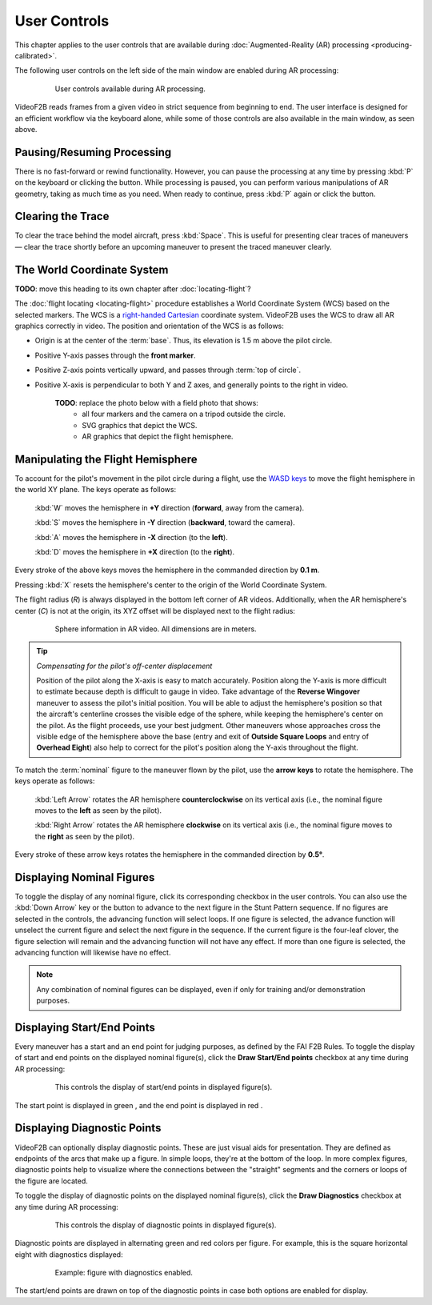#############
User Controls
#############

This chapter applies to the user controls that are available during
:doc:`Augmented-Reality (AR) processing <producing-calibrated>`.

The following user controls on the left side of the main window are enabled during AR processing:

    .. figure:: images/user-controls-ar.png

        User controls available during AR processing.

VideoF2B reads frames from a given video in strict sequence from beginning to end. The user interface is
designed for an efficient workflow via the keyboard alone, while some of those controls are also available in
the main window, as seen above.

Pausing/Resuming Processing
---------------------------

There is no fast-forward or rewind functionality. However, you can pause the processing at any time by
pressing :kbd:`P` on the keyboard or clicking the |Icon for Pause button| button.  While processing is paused,
you can perform various manipulations of AR geometry, taking as much time as you need. When ready to continue,
press :kbd:`P` again or click the |Icon for Play button| button.

Clearing the Trace
------------------

To clear the trace behind the model aircraft, press :kbd:`Space`. This is useful for presenting clear traces
of maneuvers — clear the trace shortly before an upcoming maneuver to present the traced maneuver clearly.

The World Coordinate System
---------------------------

**TODO**: move this heading to its own chapter after :doc:`locating-flight`?

The :doc:`flight locating <locating-flight>` procedure establishes a World Coordinate System (WCS) based on
the selected markers. The WCS is a `right-handed <https://en.wikipedia.org/wiki/Right-hand_rule>`__ `Cartesian
<https://en.wikipedia.org/wiki/Cartesian_coordinate_system>`__ coordinate system. VideoF2B uses the WCS to
draw all AR graphics correctly in video. The position and orientation of the WCS is as follows:

- Origin is at the center of the :term:`base`. Thus, its elevation is 1.5 m above the pilot circle.
- Positive Y-axis passes through the **front marker**.
- Positive Z-axis points vertically upward, and passes through :term:`top of circle`.
- Positive X-axis is perpendicular to both Y and Z axes, and generally points to the right in video.

    **TODO**: replace the photo below with a field photo that shows:
      - all four markers and the camera on a tripod outside the circle.
      - SVG graphics that depict the WCS.
      - AR graphics that depict the flight hemisphere.

    .. image:: images/todo/markers-arrangement.jpg

Manipulating the Flight Hemisphere
----------------------------------

To account for the pilot's movement in the pilot circle during a flight, use the `WASD keys
<https://www.computerhope.com/jargon/w/wsad.htm>`__ to move the flight hemisphere in the world XY plane. The
keys operate as follows:

    :kbd:`W` moves the hemisphere in **+Y** direction (**forward**, away from the camera).

    :kbd:`S` moves the hemisphere in **-Y** direction (**backward**, toward the camera).

    :kbd:`A` moves the hemisphere in **-X** direction (to the **left**).

    :kbd:`D` moves the hemisphere in **+X** direction (to the **right**).

Every stroke of the above keys moves the hemisphere in the commanded direction by **0.1 m**.

Pressing :kbd:`X` resets the hemisphere's center to the origin of the World Coordinate System.

The flight radius (*R*) is always displayed in the bottom left corner of AR videos. Additionally, when the AR
hemisphere's center (*C*) is not at the origin, its XYZ offset will be displayed next to the flight radius:

    .. figure:: images/sphere-info-overlay.png

        Sphere information in AR video. All dimensions are in meters.

.. tip:: *Compensating for the pilot's off-center displacement*

    Position of the pilot along the X-axis is easy to match accurately. Position along the Y-axis is more
    difficult to estimate because depth is difficult to gauge in video. Take advantage of the **Reverse
    Wingover** maneuver to assess the pilot's initial position.  You will be able to adjust the hemisphere's
    position so that the aircraft's centerline crosses the visible edge of the sphere, while keeping the
    hemisphere's center on the pilot. As the flight proceeds, use your best judgment. Other maneuvers whose
    approaches cross the visible edge of the hemisphere above the base (entry and exit of **Outside Square
    Loops** and entry of **Overhead Eight**) also help to correct for the pilot's position along the Y-axis
    throughout the flight.

To match the :term:`nominal` figure to the maneuver flown by the pilot, use the **arrow keys** to rotate the
hemisphere. The keys operate as follows:

    :kbd:`Left Arrow` rotates the AR hemisphere **counterclockwise** on its vertical axis (i.e., the nominal
    figure moves to the **left** as seen by the pilot).

    :kbd:`Right Arrow` rotates the AR hemisphere **clockwise** on its vertical axis (i.e., the nominal figure
    moves to the **right** as seen by the pilot).

Every stroke of these arrow keys rotates the hemisphere in the commanded direction by **0.5°**.

Displaying Nominal Figures
--------------------------

To toggle the display of any nominal figure, click its corresponding checkbox in the user controls.  You can
also use the :kbd:`Down Arrow` key or the |Icon for Figure Advance| button to advance to the next figure in
the Stunt Pattern sequence.  If no figures are selected in the controls, the advancing function will select
loops.  If one figure is selected, the advance function will unselect the current figure and select the next
figure in the sequence.  If the current figure is the four-leaf clover, the figure selection will remain and
the advancing function will not have any effect.  If more than one figure is selected, the advancing function
will likewise have no effect.

.. note::

    Any combination of nominal figures can be displayed, even if only for
    training and/or demonstration purposes.

Displaying Start/End Points
---------------------------

Every maneuver has a start and an end point for judging purposes, as defined by the FAI F2B Rules. To toggle
the display of start and end points on the displayed nominal figure(s), click the **Draw Start/End points**
checkbox at any time during AR processing:

    .. figure:: images/draw-endpoints-chk.png

        This controls the display of start/end points in displayed figure(s).

The start point is displayed in green |Image for start point|, and the end point
is displayed in red |Image for end point|.

Displaying Diagnostic Points
----------------------------

VideoF2B can optionally display diagnostic points. These are just visual aids for presentation. They are
defined as endpoints of the arcs that make up a figure.  In simple loops, they're at the bottom of the loop.
In more complex figures, diagnostic points help to visualize where the connections between the "straight"
segments and the corners or loops of the figure are located.

To toggle the display of diagnostic points on the displayed nominal figure(s), click the **Draw Diagnostics** checkbox at any time during AR processing:

    .. figure:: images/draw-diags-chk.png

        This controls the display of diagnostic points in displayed figure(s).

Diagnostic points are displayed in alternating green and red colors per figure.  For example, this is the
square horizontal eight with diagnostics displayed:

    .. figure:: images/diagnostic-points.png

        Example: figure with diagnostics enabled.

The start/end points are drawn on top of the diagnostic points in case both options are enabled for display.


.. |Icon for Pause button| image:: images/icons/pause-circle-line.svg
    :class: inline

.. |Icon for Play button| image:: images/icons/play-circle-line.svg
    :class: inline

.. |Icon for Figure Advance| image:: images/icons/arrow-down-line.svg
    :class: inline

.. |Image for start point| image:: images/ar-start-pt.png
    :class: inline

.. |Image for end point| image:: images/ar-end-pt.png
    :class: inline
